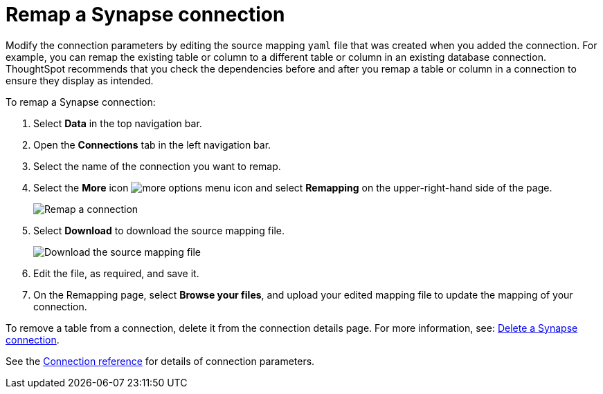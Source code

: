 = Remap a {connection} connection
:last_updated: 9/21/2020
:linkattrs:
:page-aliases: /admin/ts-cloud/ts-cloud-embrace-synapse-remap-connection.adoc
:experimental:
:page-layout: default-cloud
:connection: Synapse
:description: Modify the connection parameters by editing the source mapping `yaml` file that was created when you added the connection.

Modify the connection parameters by editing the source mapping `yaml` file that was created when you added the connection.
For example, you can remap the existing table or column to a different table or column in an existing database connection.
ThoughtSpot recommends that you check the dependencies before and after you remap a table or column in a connection to ensure they display as intended.

To remap a {connection} connection:

. Select *Data* in the top navigation bar.
. Open the *Connections* tab in the left navigation bar.
. Select the name of the connection you want to remap.

. Select the *More* icon image:icon-more-10px.png[more options menu icon] and select *Remapping* on the upper-right-hand side of the page.
+
image::synapse-remapping.png[Remap a connection]

. Select *Download* to download the source mapping file.
+
image::synapse-downloadyaml.png["Download the source mapping file"]

. Edit the file, as required, and save it.
// [Edit the yaml file]({{ site.baseurl }}/images/synapse-yaml.png "Edit the yaml file")
. On the Remapping page, select *Browse your files*, and upload your edited mapping file to update the mapping of your connection.

To remove a table from a connection, delete it from the connection details page.
For more information, see: xref:connections-synapse-delete.adoc[Delete a {connection} connection].

See the xref:connections-synapse-reference.adoc[Connection reference] for details of connection parameters.
